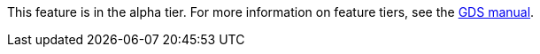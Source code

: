 [.alpha-symbol]
[.tier-note]
This feature is in the alpha tier.
For more information on feature tiers, see the https://neo4j.com/docs/graph-data-science/current/introduction/#introduction-tiers/[GDS manual].
